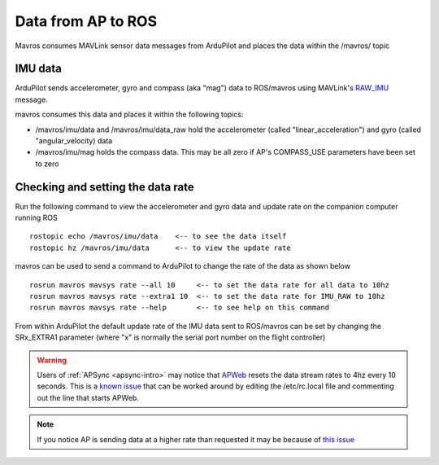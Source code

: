 .. _ros-data-from-ap:

Data from AP to ROS
===================

Mavros consumes MAVLink sensor data messages from ArduPilot and places the data within the /mavros/ topic

IMU data
--------

ArduPilot sends accelerometer, gyro and compass (aka "mag") data to ROS/mavros using MAVLink's `RAW_IMU <https://mavlink.io/en/messages/common.html#RAW_IMU>`__ message.

mavros consumes this data and places it within the following topics:

- /mavros/imu/data and /mavros/imu/data_raw hold the accelerometer (called "linear_acceleration") and gyro (called "angular_velocity) data
- /mavros/imu/mag holds the compass data.  This may be all zero if AP's COMPASS_USE parameters have been set to zero

Checking and setting the data rate
----------------------------------

.. image:: ../images/ros-data-from-ap1.png
    :target: ../_images/ros-data-from-ap1.png
    :width: 400px

Run the following command to view the accelerometer and gyro data and update rate on the companion computer running ROS

::

    rostopic echo /mavros/imu/data    <-- to see the data itself
    rostopic hz /mavros/imu/data      <-- to view the update rate

mavros can be used to send a command to ArduPilot to change the rate of the data as shown below

::

    rosrun mavros mavsys rate --all 10     <-- to set the data rate for all data to 10hz
    rosrun mavros mavsys rate --extra1 10  <-- to set the data rate for IMU_RAW to 10hz
    rosrun mavros mavsys rate --help       <-- to see help on this command

From within ArduPilot the default update rate of the IMU data sent to ROS/mavros can be set by changing the SRx_EXTRA1 parameter (where "x" is normally the serial port number on the flight controller)

.. warning::

    Users of :ref:`APSync <apsync-intro>` may notice that `APWeb <https://github.com/ArduPilot/APWeb>`__ resets the data stream rates to 4hz every 10 seconds.  This is a `known issue <https://github.com/ArduPilot/APWeb/issues/15>`__ that can be worked around by editing the /etc/rc.local file and commenting out the line that starts APWeb.

.. note::

    If you notice AP is sending data at a higher rate than requested it may be because of `this issue <https://github.com/ArduPilot/ardupilot/issues/9878>`__
